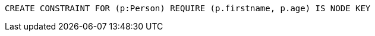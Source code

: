 [source,cypher]
----
CREATE CONSTRAINT FOR (p:Person) REQUIRE (p.firstname, p.age) IS NODE KEY
----

